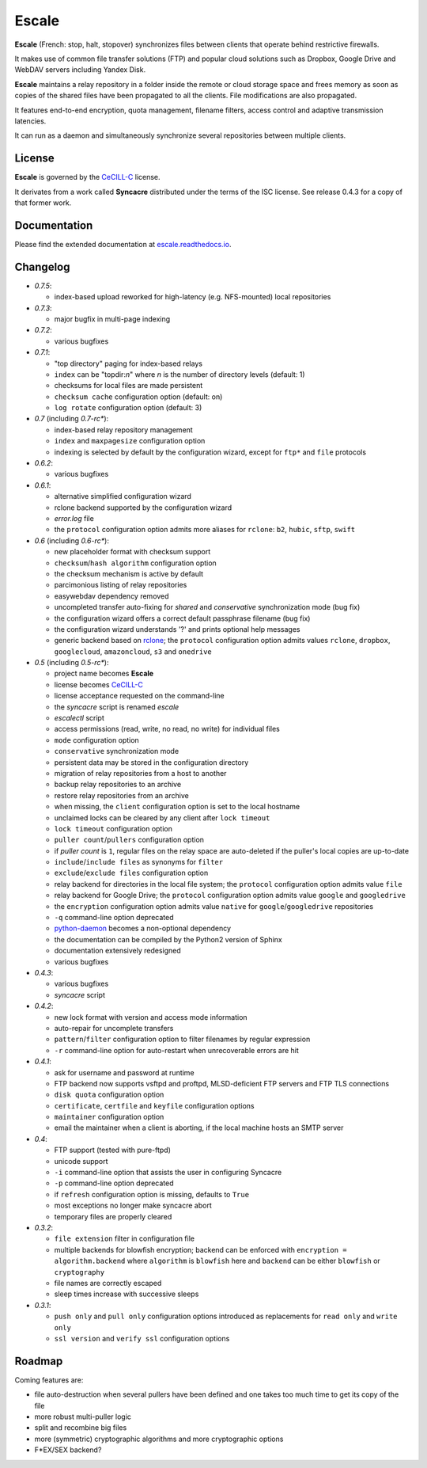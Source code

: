 Escale
======

**Escale** (French: stop, halt, stopover) synchronizes files between clients that operate behind restrictive firewalls.

It makes use of common file transfer solutions (FTP) and popular cloud solutions such as Dropbox, Google Drive and WebDAV servers including Yandex Disk.

**Escale** maintains a relay repository in a folder inside the remote or cloud storage space and frees memory as soon as copies of the shared files have been propagated to all the clients.
File modifications are also propagated.

It features end-to-end encryption, quota management, filename filters, access control and adaptive transmission latencies. 

It can run as a daemon and simultaneously synchronize several repositories between multiple clients.


License
-------

**Escale** is governed by the `CeCILL-C <http://cecill.info/licences/Licence_CeCILL-C_V1-en.html>`_ license.

It derivates from a work called **Syncacre** distributed under the terms of the ISC license. See release 0.4.3 for a copy of that former work.


Documentation
-------------

Please find the extended documentation at `escale.readthedocs.io <http://escale.readthedocs.io/en/latest/>`_.


Changelog
---------

* `0.7.5`:

  * index-based upload reworked for high-latency (e.g. NFS-mounted) local repositories

* `0.7.3`:

  * major bugfix in multi-page indexing

* `0.7.2`:

  * various bugfixes

* `0.7.1`:

  * "top directory" paging for index-based relays
  * ``index`` can be "topdir:*n*" where *n* is the number of directory levels (default: 1)
  * checksums for local files are made persistent
  * ``checksum cache`` configuration option (default: on)
  * ``log rotate`` configuration option (default: 3)

* `0.7` (including `0.7-rc*`):

  * index-based relay repository management
  * ``index`` and ``maxpagesize`` configuration option
  * indexing is selected by default by the configuration wizard, except for ``ftp*`` and ``file`` protocols

* `0.6.2`:

  * various bugfixes

* `0.6.1`:

  * alternative simplified configuration wizard
  * rclone backend supported by the configuration wizard
  * `error.log` file
  * the ``protocol`` configuration option admits more aliases for ``rclone``: ``b2``, ``hubic``, ``sftp``, ``swift``

* `0.6` (including `0.6-rc*`):

  * new placeholder format with checksum support
  * ``checksum``/``hash algorithm`` configuration option
  * the checksum mechanism is active by default
  * parcimonious listing of relay repositories
  * easywebdav dependency removed
  * uncompleted transfer auto-fixing for `shared` and `conservative` synchronization mode (bug fix)
  * the configuration wizard offers a correct default passphrase filename (bug fix)
  * the configuration wizard understands '?' and prints optional help messages
  * generic backend based on `rclone <https://rclone.org>`_; the ``protocol`` configuration option admits values ``rclone``, ``dropbox``, ``googlecloud``, ``amazoncloud``, ``s3`` and ``onedrive``

* `0.5` (including `0.5-rc*`):

  * project name becomes **Escale**
  * license becomes `CeCILL-C <http://cecill.info/licences/Licence_CeCILL-C_V1-en.html>`_
  * license acceptance requested on the command-line
  * the `syncacre` script is renamed `escale`
  * `escalectl` script
  * access permissions (read, write, no read, no write) for individual files
  * ``mode`` configuration option
  * ``conservative`` synchronization mode
  * persistent data may be stored in the configuration directory
  * migration of relay repositories from a host to another
  * backup relay repositories to an archive
  * restore relay repositories from an archive
  * when missing, the ``client`` configuration option is set to the local hostname
  * unclaimed locks can be cleared by any client after ``lock timeout``
  * ``lock timeout`` configuration option
  * ``puller count``/``pullers`` configuration option
  * if *puller count* is ``1``, regular files on the relay space are auto-deleted if the puller's local copies are up-to-date
  * ``include``/``include files`` as synonyms for ``filter``
  * ``exclude``/``exclude files`` configuration option
  * relay backend for directories in the local file system; the ``protocol`` configuration option admits value ``file``
  * relay backend for Google Drive; the ``protocol`` configuration option admits value ``google`` and ``googledrive``
  * the ``encryption`` configuration option admits value ``native`` for ``google``/``googledrive`` repositories
  * ``-q`` command-line option deprecated
  * `python-daemon <https://pypi.python.org/pypi/python-daemon/>`_ becomes a non-optional dependency
  * the documentation can be compiled by the Python2 version of Sphinx
  * documentation extensively redesigned
  * various bugfixes

* `0.4.3`:

  * various bugfixes
  * `syncacre` script

* `0.4.2`:

  * new lock format with version and access mode information
  * auto-repair for uncomplete transfers
  * ``pattern``/``filter`` configuration option to filter filenames by regular expression
  * ``-r`` command-line option for auto-restart when unrecoverable errors are hit

* `0.4.1`:

  * ask for username and password at runtime
  * FTP backend now supports vsftpd and proftpd, MLSD-deficient FTP servers and FTP TLS connections
  * ``disk quota`` configuration option
  * ``certificate``, ``certfile`` and ``keyfile`` configuration options
  * ``maintainer`` configuration option
  * email the maintainer when a client is aborting, if the local machine hosts an SMTP server

* `0.4`:

  * FTP support (tested with pure-ftpd)
  * unicode support
  * ``-i`` command-line option that assists the user in configuring Syncacre
  * ``-p`` command-line option deprecated
  * if ``refresh`` configuration option is missing, defaults to ``True``
  * most exceptions no longer make syncacre abort
  * temporary files are properly cleared

* `0.3.2`:

  * ``file extension`` filter in configuration file
  * multiple backends for blowfish encryption; backend can be enforced with ``encryption = algorithm.backend`` where ``algorithm`` is ``blowfish`` here and ``backend`` can be either ``blowfish`` or ``cryptography``
  * file names are correctly escaped
  * sleep times increase with successive sleeps

* `0.3.1`:

  * ``push only`` and ``pull only`` configuration options introduced as replacements for 
    ``read only`` and ``write only``
  * ``ssl version`` and ``verify ssl`` configuration options


Roadmap
-------

Coming features are:

* file auto-destruction when several pullers have been defined and one takes too much time to get its copy of the file
* more robust multi-puller logic
* split and recombine big files
* more (symmetric) cryptographic algorithms and more cryptographic options
* F\*EX/SEX backend?

